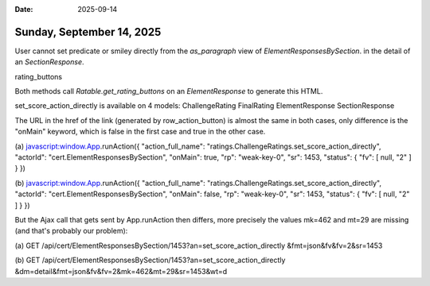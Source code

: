 :date: 2025-09-14

==========================
Sunday, September 14, 2025
==========================

User cannot set predicate or smiley directly from the
`as_paragraph` view of
`ElementResponsesBySection`.
in the detail of an `SectionResponse`.

rating_buttons

Both methods call `Ratable.get_rating_buttons` on an `ElementResponse` to
generate this HTML.


set_score_action_directly is available on 4 models:
ChallengeRating
FinalRating
ElementResponse
SectionResponse

The URL in the href of the link (generated by row_action_button) is almost the
same in both cases, only difference is the "onMain" keyword, which is false in
the first case and true in the other case.

(a) javascript:window.App.runAction({ "action_full_name":
"ratings.ChallengeRatings.set_score_action_directly", "actorId":
"cert.ElementResponsesBySection", "onMain": true, "rp": "weak-key-0", "sr":
1453, "status": { "fv": [ null, "2" ] } })

(b) javascript:window.App.runAction({ "action_full_name":
"ratings.ChallengeRatings.set_score_action_directly", "actorId":
"cert.ElementResponsesBySection", "onMain": false, "rp": "weak-key-0", "sr":
1453, "status": { "fv": [ null, "2" ] } })

But the Ajax call that gets sent by App.runAction then differs, more precisely
the values mk=462 and mt=29 are missing (and that's probably our problem):

(a) GET /api/cert/ElementResponsesBySection/1453?an=set_score_action_directly
&fmt=json&fv&fv=2&sr=1453

(b) GET /api/cert/ElementResponsesBySection/1453?an=set_score_action_directly
&dm=detail&fmt=json&fv&fv=2&mk=462&mt=29&sr=1453&wt=d
